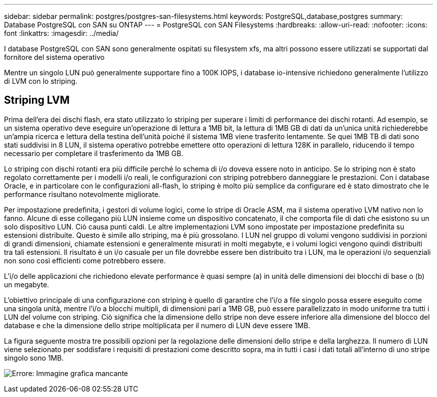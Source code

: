 ---
sidebar: sidebar 
permalink: postgres/postgres-san-filesystems.html 
keywords: PostgreSQL,database,postgres 
summary: Database PostgreSQL con SAN su ONTAP 
---
= PostgreSQL con SAN Filesystems
:hardbreaks:
:allow-uri-read: 
:nofooter: 
:icons: font
:linkattrs: 
:imagesdir: ../media/


[role="lead"]
I database PostgreSQL con SAN sono generalmente ospitati su filesystem xfs, ma altri possono essere utilizzati se supportati dal fornitore del sistema operativo

Mentre un singolo LUN può generalmente supportare fino a 100K IOPS, i database io-intensive richiedono generalmente l'utilizzo di LVM con lo striping.



== Striping LVM

Prima dell'era dei dischi flash, era stato utilizzato lo striping per superare i limiti di performance dei dischi rotanti. Ad esempio, se un sistema operativo deve eseguire un'operazione di lettura a 1MB bit, la lettura di 1MB GB di dati da un'unica unità richiederebbe un'ampia ricerca e lettura della testina dell'unità poiché il sistema 1MB viene trasferito lentamente. Se quei 1MB TB di dati sono stati suddivisi in 8 LUN, il sistema operativo potrebbe emettere otto operazioni di lettura 128K in parallelo, riducendo il tempo necessario per completare il trasferimento da 1MB GB.

Lo striping con dischi rotanti era più difficile perché lo schema di i/o doveva essere noto in anticipo. Se lo striping non è stato regolato correttamente per i modelli i/o reali, le configurazioni con striping potrebbero danneggiare le prestazioni. Con i database Oracle, e in particolare con le configurazioni all-flash, lo striping è molto più semplice da configurare ed è stato dimostrato che le performance risultano notevolmente migliorate.

Per impostazione predefinita, i gestori di volume logici, come lo stripe di Oracle ASM, ma il sistema operativo LVM nativo non lo fanno. Alcune di esse collegano più LUN insieme come un dispositivo concatenato, il che comporta file di dati che esistono su un solo dispositivo LUN. Ciò causa punti caldi. Le altre implementazioni LVM sono impostate per impostazione predefinita su estensioni distribuite. Questo è simile allo striping, ma è più grossolano. I LUN nel gruppo di volumi vengono suddivisi in porzioni di grandi dimensioni, chiamate estensioni e generalmente misurati in molti megabyte, e i volumi logici vengono quindi distribuiti tra tali estensioni. Il risultato è un i/o casuale per un file dovrebbe essere ben distribuito tra i LUN, ma le operazioni i/o sequenziali non sono così efficienti come potrebbero essere.

L'i/o delle applicazioni che richiedono elevate performance è quasi sempre (a) in unità delle dimensioni dei blocchi di base o (b) un megabyte.

L'obiettivo principale di una configurazione con striping è quello di garantire che l'i/o a file singolo possa essere eseguito come una singola unità, mentre l'i/o a blocchi multipli, di dimensioni pari a 1MB GB, può essere parallelizzato in modo uniforme tra tutti i LUN del volume con striping. Ciò significa che la dimensione dello stripe non deve essere inferiore alla dimensione del blocco del database e che la dimensione dello stripe moltiplicata per il numero di LUN deve essere 1MB.

La figura seguente mostra tre possibili opzioni per la regolazione delle dimensioni dello stripe e della larghezza. Il numero di LUN viene selezionato per soddisfare i requisiti di prestazioni come descritto sopra, ma in tutti i casi i dati totali all'interno di uno stripe singolo sono 1MB.

image:ontap-lvm-striping.png["Errore: Immagine grafica mancante"]
